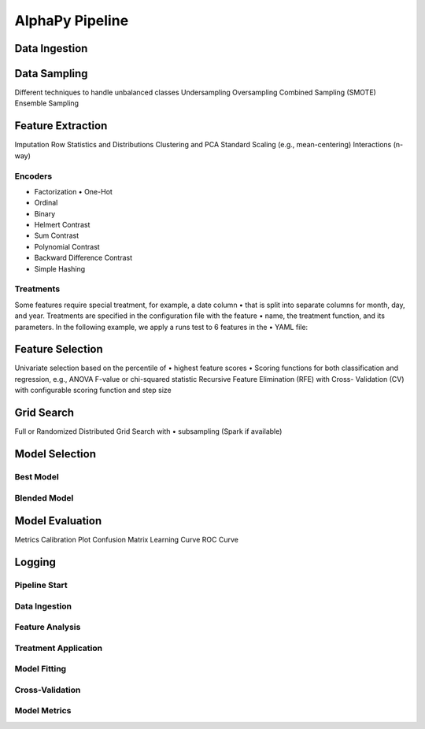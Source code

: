 AlphaPy Pipeline
================

.. image:: model_pipeline.png
   :height:  500 px
   :width:  1000 px
   :alt: AlphaPy Model Pipeline
   :align: center

Data Ingestion
--------------

Data Sampling
-------------

Different techniques to handle unbalanced classes Undersampling
Oversampling
Combined Sampling (SMOTE)
Ensemble Sampling

Feature Extraction
------------------

Imputation
Row Statistics and Distributions
Clustering and PCA
Standard Scaling (e.g., mean-centering)
Interactions (n-way)

.. image:: features.png
   :height:  500 px
   :width:  1000 px
   :alt: Feature Pipeline
   :align: center

Encoders
~~~~~~~~

• Factorization • One-Hot
• Ordinal
• Binary
• Helmert Contrast
• Sum Contrast
• Polynomial Contrast
• Backward Difference Contrast
• Simple Hashing

Treatments
~~~~~~~~~~

Some features require special treatment, for example, a date column
•
that is split into separate columns for month, day, and year.
Treatments are specified in the configuration file with the feature
•
name, the treatment function, and its parameters.
In the following example, we apply a runs test to 6 features in the
•
YAML file:

Feature Selection
-----------------

Univariate selection based on the percentile of
•
highest feature scores
•
Scoring functions for both classification and regression, e.g., ANOVA F-value or chi-squared statistic
Recursive Feature Elimination (RFE) with Cross- Validation (CV) with configurable scoring function and step size

Grid Search
-----------

Full or Randomized Distributed Grid Search with
•
subsampling (Spark if available)

Model Selection
---------------

Best Model
~~~~~~~~~~

.. image:: model_best.png
   :height:  500 px
   :width:  1000 px
   :alt: Best Model Selection
   :align: center

Blended Model
~~~~~~~~~~~~~

.. image:: model_blend.png
   :height:  500 px
   :width:  1000 px
   :alt: Blended Model Creation
   :align: center

Model Evaluation
----------------

Metrics
Calibration Plot
Confusion Matrix
Learning Curve
ROC Curve

Logging
-------

Pipeline Start
~~~~~~~~~~~~~~

.. image:: mp_start.png
   :height:  500 px
   :width:  1000 px
   :alt: Pipeline Start
   :align: center

Data Ingestion
~~~~~~~~~~~~~~

.. image:: mp_data.png
   :height:  500 px
   :width:  1000 px
   :alt: Data Ingestion
   :align: center

Feature Analysis
~~~~~~~~~~~~~~~~

.. image:: mp_features.png
   :height:  500 px
   :width:  1000 px
   :alt: Feature Analysis
   :align: center

Treatment Application
~~~~~~~~~~~~~~~~~~~~~

.. image:: mp_treatments.png
   :height:  500 px
   :width:  1000 px
   :alt: Treatment Application
   :align: center

Model Fitting
~~~~~~~~~~~~~

.. image:: mp_fit.png
   :height:  500 px
   :width:  1000 px
   :alt: Model Fitting
   :align: center

Cross-Validation
~~~~~~~~~~~~~~~~

.. image:: mp_cv.png
   :height:  500 px
   :width:  1000 px
   :alt: Cross-Validation
   :align: center

Model Metrics
~~~~~~~~~~~~~

.. image:: mp_metrics.png
   :height:  500 px
   :width:  1000 px
   :alt: Model Metrics
   :align: center

